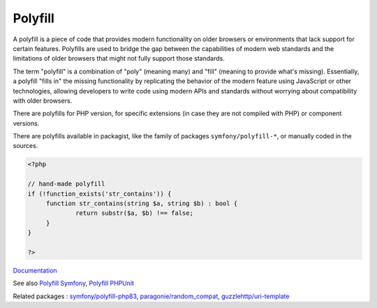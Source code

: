 .. _polyfill:
.. meta::
	:description:
		Polyfill: A polyfill is a piece of code that provides modern functionality on older browsers or environments that lack support for certain features.
	:twitter:card: summary_large_image
	:twitter:site: @exakat
	:twitter:title: Polyfill
	:twitter:description: Polyfill: A polyfill is a piece of code that provides modern functionality on older browsers or environments that lack support for certain features
	:twitter:creator: @exakat
	:og:title: Polyfill
	:og:type: article
	:og:description: A polyfill is a piece of code that provides modern functionality on older browsers or environments that lack support for certain features
	:og:url: https://php-dictionary.readthedocs.io/en/latest/dictionary/polyfill.ini.html
	:og:locale: en


Polyfill
--------

A polyfill is a piece of code that provides modern functionality on older browsers or environments that lack support for certain features. Polyfills are used to bridge the gap between the capabilities of modern web standards and the limitations of older browsers that might not fully support those standards.

The term "polyfill" is a combination of "poly" (meaning many) and "fill" (meaning to provide what's missing). Essentially, a polyfill "fills in" the missing functionality by replicating the behavior of the modern feature using JavaScript or other technologies, allowing developers to write code using modern APIs and standards without worrying about compatibility with older browsers.

There are polyfills for PHP version, for specific extensions (in case they are not compiled with PHP) or component versions.

There are polyfills available in packagist, like the family of packages ``symfony/polyfill-*``, or manually coded in the sources. 


.. code-block:: php
   
   <?php
   
   // hand-made polyfill
   if (!function_exists('str_contains')) {
   	function str_contains(string $a, string $b) : bool {
   		return substr($a, $b) !== false;
   	}
   }
   
   ?>


`Documentation <https://symfony.com/components/Polyfill%20PHP%208.0>`__

See also `Polyfill Symfony <https://github.com/symfony/polyfill>`_, `Polyfill PHPUnit <https://github.com/Yoast/PHPUnit-Polyfills.git>`_

Related packages : `symfony/polyfill-php83 <https://packagist.org/packages/symfony/polyfill-php83>`_, `paragonie/random_compat <https://packagist.org/packages/paragonie/random_compat>`_, `guzzlehttp/uri-template <https://packagist.org/packages/guzzlehttp/uri-template>`_
